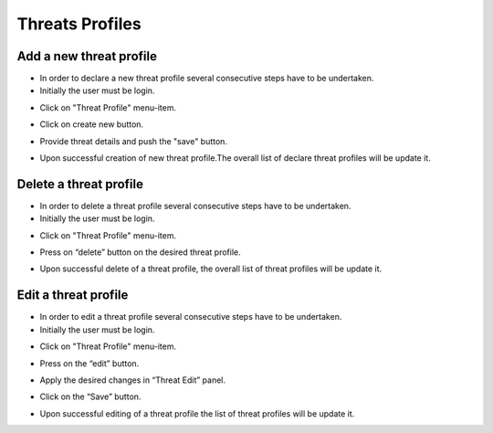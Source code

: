 ========
Threats Profiles
========


Add a new threat profile
--------

- In order to declare a new threat profile several consecutive steps have to be undertaken.

- Initially the user must be login.

.. image:: assets/Log_4.png

- Click on "Threat Profile" menu-item.

.. image:: assets/n_tp.png

- Click on create new button.

.. image:: assets/n_tp_2.png

- Provide threat details and push the "save" button.

.. image:: assets/n_tp_3.png

- Upon successful creation of new threat profile.The overall list of declare threat profiles will be update it.

.. image:: assets/n_tp_4.png


Delete a threat profile
--------

- In order to delete a threat profile several consecutive steps have to be undertaken.

- Initially the user must be login.

.. image:: assets/Log_4.png

- Click on "Threat Profile" menu-item.

.. image:: assets/n_tp.png 

- Press on “delete” button on the desired threat profile.

.. image:: assets/d_tp_2.png

- Upon successful delete of a threat profile, the overall list of threat profiles will be update it.

.. image:: assets/d_tp_3.png


Edit a threat profile
--------

- In order to edit a threat profile several consecutive steps have to be undertaken.

- Initially the user must be login.

.. image:: assets/Log_4.png

- Click on "Threat Profile" menu-item.

.. image:: assets/n_tp.png 

- Press on the “edit” button.

.. image:: assets/ed_tp_2.png

- Apply the desired changes in “Threat Edit” panel.

.. image:: assets/ed_tp_3.png

- Click on the “Save” button.

.. image:: assets/ed_tp_4.png

- Upon successful editing of a threat profile the list of threat profiles will be update it.

.. image:: assets/ed_tp_5.png













